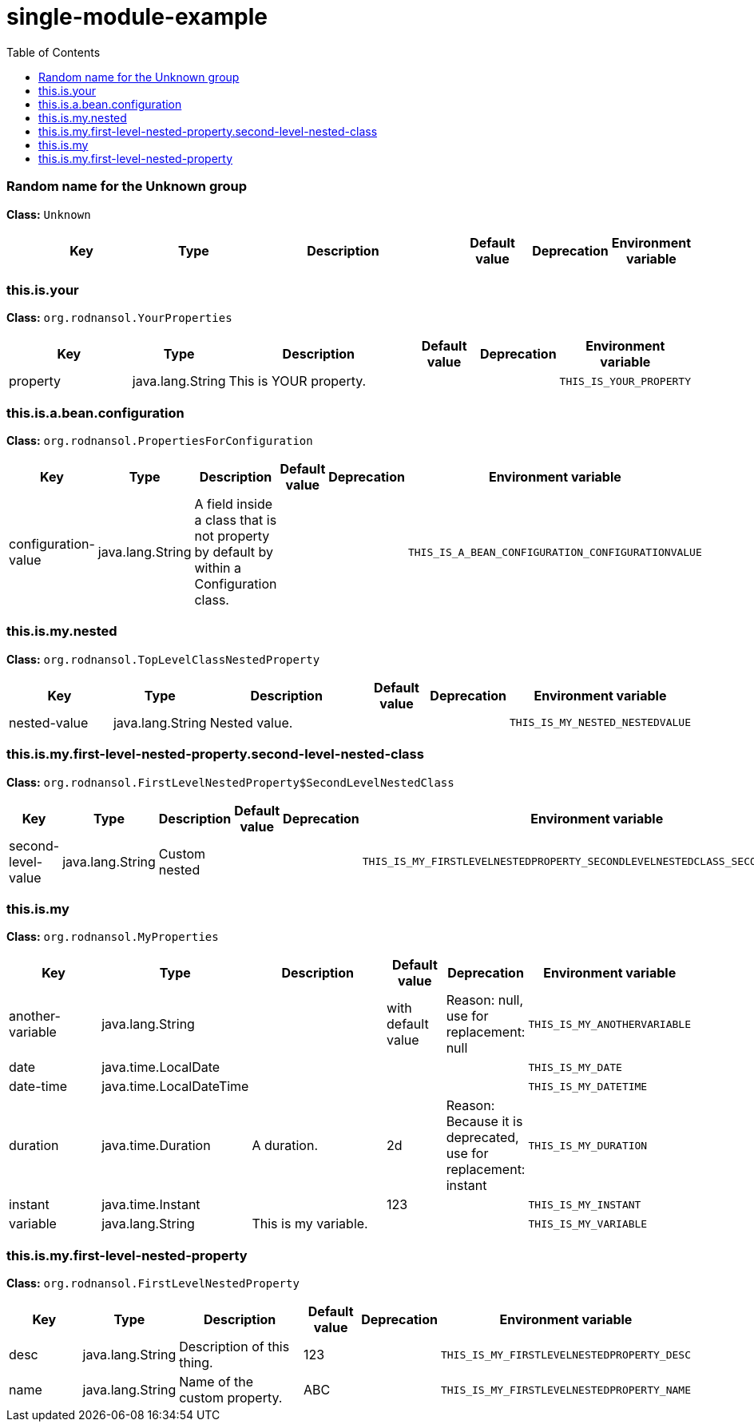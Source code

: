 = single-module-example
:toc: auto
:toc-title: Table of Contents
:toclevels: 4



// tag::Random name for the Unknown group[]
ifndef::property-group-simple-title,property-group-discrete-heading[=== Random name for the Unknown group +]
ifdef::property-group-simple-title[.*_Random name for the Unknown group_* +]
ifdef::property-group-discrete-heading[]
[discrete]
=== Random name for the Unknown group
endif::[]
*Class:* `Unknown`
[cols="2,1,3,1,1,1"]
|===
|Key |Type |Description |Default value |Deprecation|Environment variable 



|===
// end::Random name for the Unknown group[]

// tag::this.is.your[]
ifndef::property-group-simple-title,property-group-discrete-heading[=== this.is.your +]
ifdef::property-group-simple-title[.*_this.is.your_* +]
ifdef::property-group-discrete-heading[]
[discrete]
=== this.is.your
endif::[]
*Class:* `org.rodnansol.YourProperties`
[cols="2,1,3,1,1,1"]
|===
|Key |Type |Description |Default value |Deprecation|Environment variable 


|property
|java.lang.String
|This is YOUR property.
|
|
|`THIS_IS_YOUR_PROPERTY`


|===
// end::this.is.your[]

// tag::this.is.a.bean.configuration[]
ifndef::property-group-simple-title,property-group-discrete-heading[=== this.is.a.bean.configuration +]
ifdef::property-group-simple-title[.*_this.is.a.bean.configuration_* +]
ifdef::property-group-discrete-heading[]
[discrete]
=== this.is.a.bean.configuration
endif::[]
*Class:* `org.rodnansol.PropertiesForConfiguration`
[cols="2,1,3,1,1,1"]
|===
|Key |Type |Description |Default value |Deprecation|Environment variable 


|configuration-value
|java.lang.String
|A field inside a class that is not property by default by within a Configuration class.
|
|
|`THIS_IS_A_BEAN_CONFIGURATION_CONFIGURATIONVALUE`


|===
// end::this.is.a.bean.configuration[]

// tag::this.is.my.nested[]
ifndef::property-group-simple-title,property-group-discrete-heading[=== this.is.my.nested +]
ifdef::property-group-simple-title[.*_this.is.my.nested_* +]
ifdef::property-group-discrete-heading[]
[discrete]
=== this.is.my.nested
endif::[]
*Class:* `org.rodnansol.TopLevelClassNestedProperty`
[cols="2,1,3,1,1,1"]
|===
|Key |Type |Description |Default value |Deprecation|Environment variable 


|nested-value
|java.lang.String
|Nested value.
|
|
|`THIS_IS_MY_NESTED_NESTEDVALUE`


|===
// end::this.is.my.nested[]

// tag::this.is.my.first-level-nested-property.second-level-nested-class[]
ifndef::property-group-simple-title,property-group-discrete-heading[=== this.is.my.first-level-nested-property.second-level-nested-class +]
ifdef::property-group-simple-title[.*_this.is.my.first-level-nested-property.second-level-nested-class_* +]
ifdef::property-group-discrete-heading[]
[discrete]
=== this.is.my.first-level-nested-property.second-level-nested-class
endif::[]
*Class:* `org.rodnansol.FirstLevelNestedProperty$SecondLevelNestedClass`
[cols="2,1,3,1,1,1"]
|===
|Key |Type |Description |Default value |Deprecation|Environment variable 


|second-level-value
|java.lang.String
|Custom nested
|
|
|`THIS_IS_MY_FIRSTLEVELNESTEDPROPERTY_SECONDLEVELNESTEDCLASS_SECONDLEVELVALUE`


|===
// end::this.is.my.first-level-nested-property.second-level-nested-class[]

// tag::this.is.my[]
ifndef::property-group-simple-title,property-group-discrete-heading[=== this.is.my +]
ifdef::property-group-simple-title[.*_this.is.my_* +]
ifdef::property-group-discrete-heading[]
[discrete]
=== this.is.my
endif::[]
*Class:* `org.rodnansol.MyProperties`
[cols="2,1,3,1,1,1"]
|===
|Key |Type |Description |Default value |Deprecation|Environment variable 


|another-variable
|java.lang.String
|
|with default value
|Reason: null, use for replacement: null
|`THIS_IS_MY_ANOTHERVARIABLE`

|date
|java.time.LocalDate
|
|
|
|`THIS_IS_MY_DATE`

|date-time
|java.time.LocalDateTime
|
|
|
|`THIS_IS_MY_DATETIME`

|duration
|java.time.Duration
|A duration.
|2d
|Reason: Because it is deprecated, use for replacement: instant
|`THIS_IS_MY_DURATION`

|instant
|java.time.Instant
|
|123
|
|`THIS_IS_MY_INSTANT`

|variable
|java.lang.String
|This is my variable.
|
|
|`THIS_IS_MY_VARIABLE`


|===
// end::this.is.my[]

// tag::this.is.my.first-level-nested-property[]
ifndef::property-group-simple-title,property-group-discrete-heading[=== this.is.my.first-level-nested-property +]
ifdef::property-group-simple-title[.*_this.is.my.first-level-nested-property_* +]
ifdef::property-group-discrete-heading[]
[discrete]
=== this.is.my.first-level-nested-property
endif::[]
*Class:* `org.rodnansol.FirstLevelNestedProperty`
[cols="2,1,3,1,1,1"]
|===
|Key |Type |Description |Default value |Deprecation|Environment variable 


|desc
|java.lang.String
|Description of this thing.
|123
|
|`THIS_IS_MY_FIRSTLEVELNESTEDPROPERTY_DESC`

|name
|java.lang.String
|Name of the custom property.
|ABC
|
|`THIS_IS_MY_FIRSTLEVELNESTEDPROPERTY_NAME`


|===
// end::this.is.my.first-level-nested-property[]


